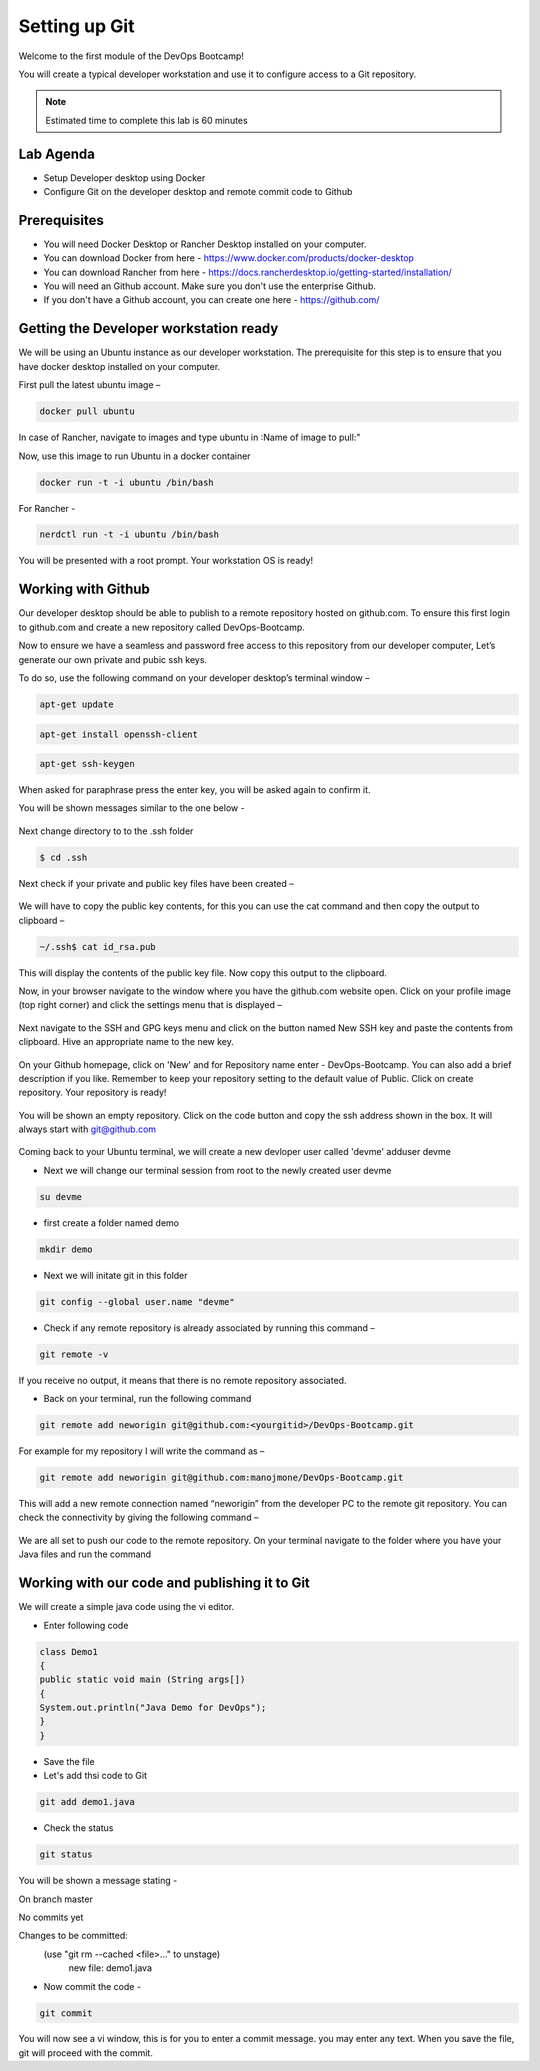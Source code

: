 .. _devgit:

.. title:: Setting up Git


++++++++++++++++++++++++++++++++++++++++++
Setting up Git
++++++++++++++++++++++++++++++++++++++++++

Welcome to the first module of the DevOps Bootcamp!

You will create a typical developer workstation and use it to configure access to a Git repository.

.. note::

	Estimated time to complete this lab is 60 minutes


Lab Agenda
+++++++++++

- Setup Developer desktop using Docker
- Configure Git on the developer desktop and remote commit code to Github


Prerequisites
++++++++++++++

- You will need Docker Desktop or Rancher Desktop installed on your computer.
- You can download Docker from here - https://www.docker.com/products/docker-desktop
- You can download Rancher from here - https://docs.rancherdesktop.io/getting-started/installation/
- You will need an Github account. Make sure you don't use the enterprise Github.
- If you don't have a Github account, you can create one here - https://github.com/

Getting the Developer workstation ready
++++++++++++++++++++++++++++++++++++++++++
We will be using an Ubuntu instance as our developer workstation. The prerequisite for this step is to ensure that you have docker desktop installed on your computer.

First pull the latest ubuntu image –

.. code-block:: bash

  docker pull ubuntu

In case of Rancher, navigate to images and type ubuntu in :Name of image to pull:"

Now, use this image to run Ubuntu in a docker container

.. code-block:: bash

  docker run -t -i ubuntu /bin/bash

For Rancher - 

.. code-block:: bash

  nerdctl run -t -i ubuntu /bin/bash


You will be presented with a root prompt. Your workstation OS is ready!

Working with Github
++++++++++++++++++++

Our developer desktop should be able to publish to a remote repository hosted on  github.com. To ensure this first login to github.com and create a new repository called DevOps-Bootcamp.

Now to ensure we have a seamless and password free access to this repository from our developer computer, Let’s generate our own private and pubic ssh keys.

To do so, use the following command on your developer desktop’s terminal window –

.. code-block:: bash

  apt-get update
  

.. code-block:: bash

  apt-get install openssh-client
 

.. code-block:: bash

  apt-get ssh-keygen

When asked for paraphrase press the enter key, you will be asked again to confirm it.

You will be shown messages similar to the one below -

.. figure:: images/SSH.png

Next change directory to to the .ssh folder

.. code-block:: bash

  $ cd .ssh

Next check if your private and public key files have been created –

.. figure:: images/ssh_check.png

We will have to copy the public key contents, for this you can use the cat command and then copy the output to clipboard –

.. code-block:: bash

  ~/.ssh$ cat id_rsa.pub

This will display the contents of the public key file. Now copy this output to the clipboard.

Now, in your browser navigate to the window where you have the github.com website open. Click on your profile image (top right corner) and click the settings menu that is displayed –

.. figure:: images/profilemenu.png

Next navigate to the SSH and GPG keys menu and click on the button named New SSH key and paste the contents from clipboard. Hive an appropriate name to the new key.

.. figure:: images/ssh_gpg_menu.png

.. figure:: images/new_ssh_keys.png

.. figure:: images/add_ssh_keys.png

On your Github homepage, click on 'New' and for Repository name enter - DevOps-Bootcamp. You can also add a brief description if you like.
Remember to keep your repository setting to the default value of Public. Click on create repository. Your repository is ready!

.. figure:: images/repo_ready.png

You will be shown an empty repository. Click on the code button and copy the ssh address shown in the box. It will always start with git@github.com

.. figure:: images/repo_ssh_address.png

Coming back to your Ubuntu terminal, we will create a new devloper user called 'devme'
adduser devme

- Next we will change our terminal session from root to the newly created user devme

.. code-block:: bash

  su devme

- first create a folder named demo

.. code-block:: bash

  mkdir demo

- Next we will initate git in this folder

.. code-block:: bash

  git config --global user.name "devme"


- Check if any remote repository is already associated by running this command –

.. code-block:: bash

  git remote -v

If you receive no output, it means that there is no remote repository associated.

- Back on your terminal, run the following command

.. code-block:: bash

  git remote add neworigin git@github.com:<yourgitid>/DevOps-Bootcamp.git

For example for my repository I will write the command as –

.. code-block:: bash

  git remote add neworigin git@github.com:manojmone/DevOps-Bootcamp.git

This will add a new remote connection named “neworigin” from the developer PC to the remote git repository. You can check the connectivity by giving the following command –

.. figure:: images/remote_conn.png

We are all set to push our code to the remote repository. On your terminal navigate to the folder where you have your Java files and run the command

.. code-block:: bash
  git push neworigin master

  .. figure:: images/neworigin_push.png

Working with our code and publishing it to Git
+++++++++++++++++++++++++++++++++++++++++++++++

We will create a simple java code using the vi editor.

- Enter following code

.. code-block:: Java

  class Demo1
  {
  public static void main (String args[])
  {
  System.out.println("Java Demo for DevOps");
  }
  }

- Save the file

- Let's add thsi code to Git

.. code-block:: bash

  git add demo1.java

- Check the status

.. code-block:: bash

  git status

You will be shown a message stating -

On branch master

No commits yet

Changes to be committed:
  (use "git rm --cached <file>..." to unstage)
	new file:   demo1.java

- Now commit the code -

.. code-block:: bash

  git commit

You will now see a vi window, this is for you to enter a commit message. you may enter any text. When you save the file, git will proceed with the commit.
